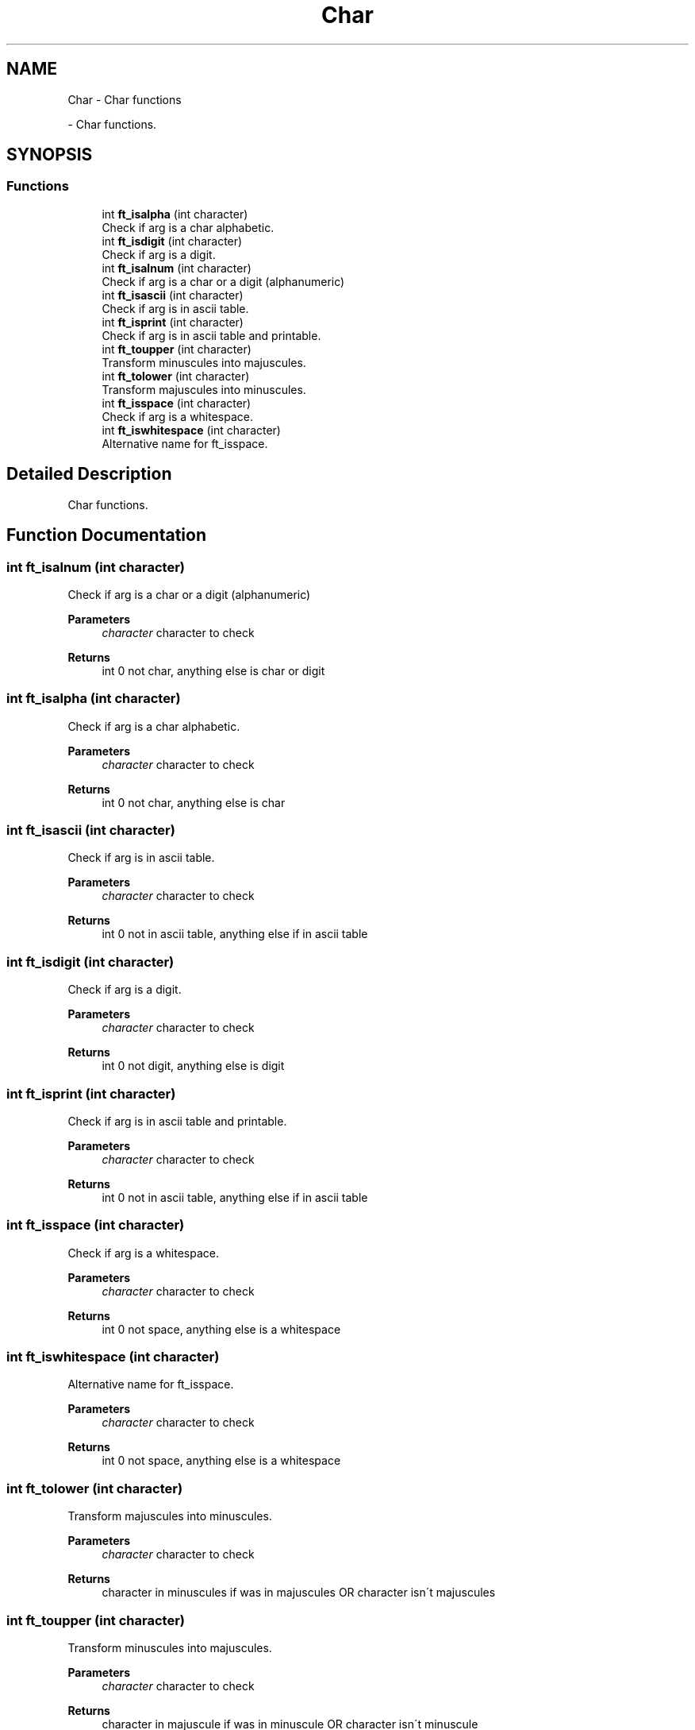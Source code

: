 .TH "Char" 3 "Libft" \" -*- nroff -*-
.ad l
.nh
.SH NAME
Char \- Char functions
.PP
 \- Char functions\&.  

.SH SYNOPSIS
.br
.PP
.SS "Functions"

.in +1c
.ti -1c
.RI "int \fBft_isalpha\fP (int character)"
.br
.RI "Check if arg is a char alphabetic\&. "
.ti -1c
.RI "int \fBft_isdigit\fP (int character)"
.br
.RI "Check if arg is a digit\&. "
.ti -1c
.RI "int \fBft_isalnum\fP (int character)"
.br
.RI "Check if arg is a char or a digit (alphanumeric) "
.ti -1c
.RI "int \fBft_isascii\fP (int character)"
.br
.RI "Check if arg is in ascii table\&. "
.ti -1c
.RI "int \fBft_isprint\fP (int character)"
.br
.RI "Check if arg is in ascii table and printable\&. "
.ti -1c
.RI "int \fBft_toupper\fP (int character)"
.br
.RI "Transform minuscules into majuscules\&. "
.ti -1c
.RI "int \fBft_tolower\fP (int character)"
.br
.RI "Transform majuscules into minuscules\&. "
.ti -1c
.RI "int \fBft_isspace\fP (int character)"
.br
.RI "Check if arg is a whitespace\&. "
.ti -1c
.RI "int \fBft_iswhitespace\fP (int character)"
.br
.RI "Alternative name for ft_isspace\&. "
.in -1c
.SH "Detailed Description"
.PP 
Char functions\&. 


.SH "Function Documentation"
.PP 
.SS "int ft_isalnum (int character)"

.PP
Check if arg is a char or a digit (alphanumeric) 
.PP
\fBParameters\fP
.RS 4
\fIcharacter\fP character to check 
.RE
.PP
\fBReturns\fP
.RS 4
int 0 not char, anything else is char or digit 
.RE
.PP

.SS "int ft_isalpha (int character)"

.PP
Check if arg is a char alphabetic\&. 
.PP
\fBParameters\fP
.RS 4
\fIcharacter\fP character to check 
.RE
.PP
\fBReturns\fP
.RS 4
int 0 not char, anything else is char 
.RE
.PP

.SS "int ft_isascii (int character)"

.PP
Check if arg is in ascii table\&. 
.PP
\fBParameters\fP
.RS 4
\fIcharacter\fP character to check 
.RE
.PP
\fBReturns\fP
.RS 4
int 0 not in ascii table, anything else if in ascii table 
.RE
.PP

.SS "int ft_isdigit (int character)"

.PP
Check if arg is a digit\&. 
.PP
\fBParameters\fP
.RS 4
\fIcharacter\fP character to check 
.RE
.PP
\fBReturns\fP
.RS 4
int 0 not digit, anything else is digit 
.RE
.PP

.SS "int ft_isprint (int character)"

.PP
Check if arg is in ascii table and printable\&. 
.PP
\fBParameters\fP
.RS 4
\fIcharacter\fP character to check 
.RE
.PP
\fBReturns\fP
.RS 4
int 0 not in ascii table, anything else if in ascii table 
.RE
.PP

.SS "int ft_isspace (int character)"

.PP
Check if arg is a whitespace\&. 
.PP
\fBParameters\fP
.RS 4
\fIcharacter\fP character to check 
.RE
.PP
\fBReturns\fP
.RS 4
int 0 not space, anything else is a whitespace 
.RE
.PP

.SS "int ft_iswhitespace (int character)"

.PP
Alternative name for ft_isspace\&. 
.PP
\fBParameters\fP
.RS 4
\fIcharacter\fP character to check 
.RE
.PP
\fBReturns\fP
.RS 4
int 0 not space, anything else is a whitespace 
.RE
.PP

.SS "int ft_tolower (int character)"

.PP
Transform majuscules into minuscules\&. 
.PP
\fBParameters\fP
.RS 4
\fIcharacter\fP character to check 
.RE
.PP
\fBReturns\fP
.RS 4
character in minuscules if was in majuscules OR character isn´t majuscules 
.RE
.PP

.SS "int ft_toupper (int character)"

.PP
Transform minuscules into majuscules\&. 
.PP
\fBParameters\fP
.RS 4
\fIcharacter\fP character to check 
.RE
.PP
\fBReturns\fP
.RS 4
character in majuscule if was in minuscule OR character isn´t minuscule 
.RE
.PP

.SH "Author"
.PP 
Generated automatically by Doxygen for Libft from the source code\&.
